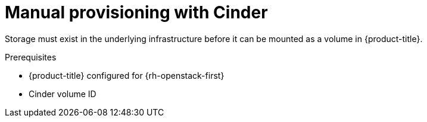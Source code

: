// Module included in the following assemblies:
//
// * storage/persistent_storage/persistent_storage-cinder.adoc

[id="persistent-storage-cinder-provisioning_{context}"]
= Manual provisioning with Cinder

[role="_abstract"]
Storage must exist in the underlying infrastructure before it can be mounted as a volume in {product-title}.

.Prerequisites

* {product-title} configured for {rh-openstack-first}
* Cinder volume ID
